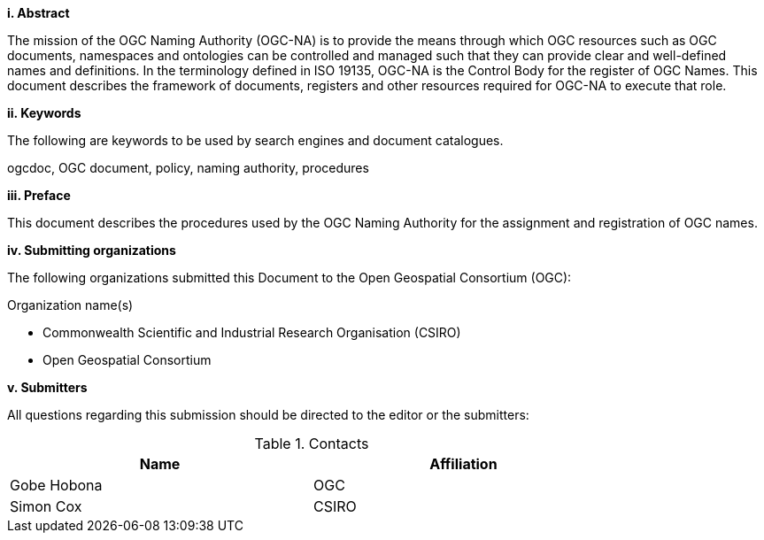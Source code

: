 [big]*i.     Abstract*

The mission of the OGC Naming Authority (OGC-NA) is to provide the means through which OGC resources such as OGC documents, namespaces and ontologies can be controlled and managed such that they can provide clear and well-defined names and definitions. In the terminology defined in ISO 19135, OGC-NA is the Control Body for the register of OGC Names. This document describes the framework of documents, registers and other resources required for OGC-NA to execute that role.

[big]*ii.    Keywords*

The following are keywords to be used by search engines and document catalogues.

ogcdoc, OGC document,  policy, naming authority, procedures

[big]*iii.   Preface*

This document describes the procedures used by the OGC Naming Authority for the assignment and registration of OGC names.

[big]*iv.    Submitting organizations*

The following organizations submitted this Document to the Open Geospatial Consortium (OGC):

Organization name(s)

* Commonwealth Scientific and Industrial Research Organisation (CSIRO)
* Open Geospatial Consortium

[big]*v.     Submitters*

All questions regarding this submission should be directed to the editor or the submitters:

.Contacts
[width="80%",options="header"]
|====================
|Name |Affiliation
|((Gobe Hobona)) | ((OGC))
|((Simon Cox)) | ((CSIRO))
|====================
